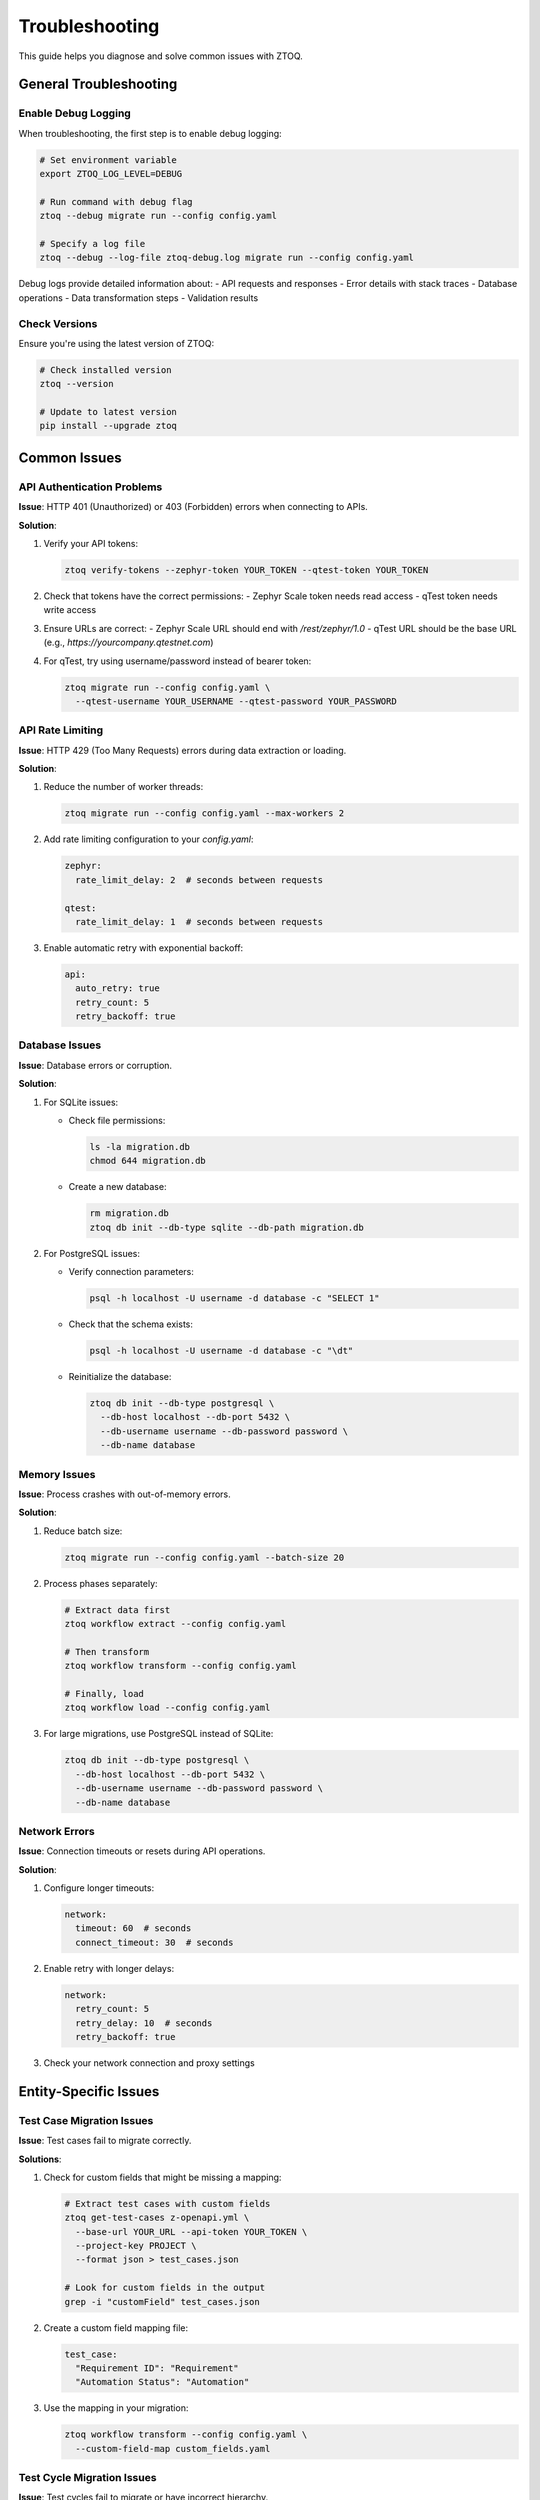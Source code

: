 Troubleshooting
===============

This guide helps you diagnose and solve common issues with ZTOQ.

General Troubleshooting
---------------------

Enable Debug Logging
~~~~~~~~~~~~~~~~~~

When troubleshooting, the first step is to enable debug logging:

.. code-block:: bash

    # Set environment variable
    export ZTOQ_LOG_LEVEL=DEBUG
    
    # Run command with debug flag
    ztoq --debug migrate run --config config.yaml
    
    # Specify a log file
    ztoq --debug --log-file ztoq-debug.log migrate run --config config.yaml

Debug logs provide detailed information about:
- API requests and responses
- Error details with stack traces
- Database operations
- Data transformation steps
- Validation results

Check Versions
~~~~~~~~~~~~

Ensure you're using the latest version of ZTOQ:

.. code-block:: bash

    # Check installed version
    ztoq --version
    
    # Update to latest version
    pip install --upgrade ztoq

Common Issues
-----------

API Authentication Problems
~~~~~~~~~~~~~~~~~~~~~~~~~

**Issue**: HTTP 401 (Unauthorized) or 403 (Forbidden) errors when connecting to APIs.

**Solution**:

1. Verify your API tokens:

   .. code-block:: bash

       ztoq verify-tokens --zephyr-token YOUR_TOKEN --qtest-token YOUR_TOKEN

2. Check that tokens have the correct permissions:
   - Zephyr Scale token needs read access
   - qTest token needs write access

3. Ensure URLs are correct:
   - Zephyr Scale URL should end with `/rest/zephyr/1.0`
   - qTest URL should be the base URL (e.g., `https://yourcompany.qtestnet.com`)

4. For qTest, try using username/password instead of bearer token:

   .. code-block:: bash

       ztoq migrate run --config config.yaml \
         --qtest-username YOUR_USERNAME --qtest-password YOUR_PASSWORD

API Rate Limiting
~~~~~~~~~~~~~~~

**Issue**: HTTP 429 (Too Many Requests) errors during data extraction or loading.

**Solution**:

1. Reduce the number of worker threads:

   .. code-block:: bash

       ztoq migrate run --config config.yaml --max-workers 2

2. Add rate limiting configuration to your `config.yaml`:

   .. code-block:: yaml

       zephyr:
         rate_limit_delay: 2  # seconds between requests
       
       qtest:
         rate_limit_delay: 1  # seconds between requests

3. Enable automatic retry with exponential backoff:

   .. code-block:: yaml

       api:
         auto_retry: true
         retry_count: 5
         retry_backoff: true

Database Issues
~~~~~~~~~~~~~

**Issue**: Database errors or corruption.

**Solution**:

1. For SQLite issues:
   
   - Check file permissions:
     
     .. code-block:: bash
     
         ls -la migration.db
         chmod 644 migration.db
   
   - Create a new database:
     
     .. code-block:: bash
     
         rm migration.db
         ztoq db init --db-type sqlite --db-path migration.db

2. For PostgreSQL issues:
   
   - Verify connection parameters:
     
     .. code-block:: bash
     
         psql -h localhost -U username -d database -c "SELECT 1"
   
   - Check that the schema exists:
     
     .. code-block:: bash
     
         psql -h localhost -U username -d database -c "\dt"
   
   - Reinitialize the database:
     
     .. code-block:: bash
     
         ztoq db init --db-type postgresql \
           --db-host localhost --db-port 5432 \
           --db-username username --db-password password \
           --db-name database

Memory Issues
~~~~~~~~~~~

**Issue**: Process crashes with out-of-memory errors.

**Solution**:

1. Reduce batch size:

   .. code-block:: bash

       ztoq migrate run --config config.yaml --batch-size 20

2. Process phases separately:

   .. code-block:: bash

       # Extract data first
       ztoq workflow extract --config config.yaml
       
       # Then transform
       ztoq workflow transform --config config.yaml
       
       # Finally, load
       ztoq workflow load --config config.yaml

3. For large migrations, use PostgreSQL instead of SQLite:

   .. code-block:: bash

       ztoq db init --db-type postgresql \
         --db-host localhost --db-port 5432 \
         --db-username username --db-password password \
         --db-name database

Network Errors
~~~~~~~~~~~~

**Issue**: Connection timeouts or resets during API operations.

**Solution**:

1. Configure longer timeouts:

   .. code-block:: yaml

       network:
         timeout: 60  # seconds
         connect_timeout: 30  # seconds

2. Enable retry with longer delays:

   .. code-block:: yaml

       network:
         retry_count: 5
         retry_delay: 10  # seconds
         retry_backoff: true

3. Check your network connection and proxy settings

Entity-Specific Issues
--------------------

Test Case Migration Issues
~~~~~~~~~~~~~~~~~~~~~~~~

**Issue**: Test cases fail to migrate correctly.

**Solutions**:

1. Check for custom fields that might be missing a mapping:

   .. code-block:: bash

       # Extract test cases with custom fields
       ztoq get-test-cases z-openapi.yml \
         --base-url YOUR_URL --api-token YOUR_TOKEN \
         --project-key PROJECT \
         --format json > test_cases.json
       
       # Look for custom fields in the output
       grep -i "customField" test_cases.json

2. Create a custom field mapping file:

   .. code-block:: yaml

       test_case:
         "Requirement ID": "Requirement"
         "Automation Status": "Automation"

3. Use the mapping in your migration:

   .. code-block:: bash

       ztoq workflow transform --config config.yaml \
         --custom-field-map custom_fields.yaml

Test Cycle Migration Issues
~~~~~~~~~~~~~~~~~~~~~~~~~

**Issue**: Test cycles fail to migrate or have incorrect hierarchy.

**Solutions**:

1. Check cycle hierarchy in Zephyr Scale:

   .. code-block:: bash

       ztoq get-test-cycles z-openapi.yml \
         --base-url YOUR_URL --api-token YOUR_TOKEN \
         --project-key PROJECT \
         --format json > test_cycles.json

2. Ensure qTest has appropriate test cycle structure:
   - qTest requires at least one cycle at the root level
   - Nested cycles must have a parent cycle

3. Add cycle mapping to your configuration:

   .. code-block:: yaml

       entity_mapping:
         test_cycle:
           folder_mapping: true
           create_missing_parents: true

Attachment Migration Issues
~~~~~~~~~~~~~~~~~~~~~~~~~

**Issue**: Attachments fail to upload or download.

**Solutions**:

1. Check attachment sizes:
   - Zephyr Scale may limit attachment sizes
   - qTest typically limits attachments to 50MB

2. Configure attachment handling:

   .. code-block:: yaml

       attachments:
         include: true
         max_size_mb: 50
         skip_on_error: true
         concurrent_uploads: 2

3. Disable attachments if they're causing problems:

   .. code-block:: bash

       ztoq migrate run --config config.yaml --include-attachments false

Migration Process Issues
---------------------

Interrupted Migration
~~~~~~~~~~~~~~~~~~~

**Issue**: Migration was interrupted and needs to be resumed.

**Solution**:

ZTOQ automatically saves migration state, so you can usually just run the same command again:

.. code-block:: bash

    ztoq migrate run --config config.yaml

The migration will continue from where it left off.

Failed Validation
~~~~~~~~~~~~~~~

**Issue**: Validation phase reports data integrity issues.

**Solutions**:

1. Generate a detailed validation report:

   .. code-block:: bash

       ztoq workflow validate --config config.yaml \
         --output-format html --output-file validation-report.html

2. Fix any identified issues:
   - Incorrect mappings
   - Missing custom fields
   - qTest configuration issues

3. Run a specific phase again:

   .. code-block:: bash

       # Re-run transformation and loading
       ztoq migrate run --config config.yaml --phases transform,load

Migration Takes Too Long
~~~~~~~~~~~~~~~~~~~~~

**Issue**: Migration is very slow or seems to hang.

**Solutions**:

1. Optimize performance settings:

   .. code-block:: yaml

       performance:
         batch_size: 200
         max_workers: 8
         use_batch_transformer: true

2. Use a more efficient database:

   .. code-block:: bash

       ztoq db init --db-type postgresql \
         --db-host localhost --db-port 5432 \
         --db-username username --db-password password \
         --db-name database

3. Run phases separately and monitor each one:

   .. code-block:: bash

       # Extract with progress monitoring
       ztoq workflow extract --config config.yaml
       
       # Then transform
       ztoq workflow transform --config config.yaml
       
       # Finally, load
       ztoq workflow load --config config.yaml

4. Optimize database indexes:

   .. code-block:: bash

       # Analyze query patterns
       ztoq db index analyze --config config.yaml
       
       # Create recommended indexes
       ztoq db index create --config config.yaml

Diagnosing Issues
---------------

Check Database Status
~~~~~~~~~~~~~~~~~~~

View database statistics to understand the current migration state:

.. code-block:: bash

    ztoq db stats --config config.yaml --project-key PROJECT

This shows:
- Entity counts by type
- Migration progress percentages
- Data storage usage
- Error counts

Analyze Logs
~~~~~~~~~~~

Find specific error patterns in logs:

.. code-block:: bash

    # Find all HTTP errors
    grep "HTTP Error" ztoq-debug.log
    
    # Find rate limiting issues
    grep -i "rate limit" ztoq-debug.log
    
    # Find database errors
    grep -i "database error" ztoq-debug.log
    
    # Find transformation errors
    grep -i "transformation error" ztoq-debug.log

Test API Connectivity
~~~~~~~~~~~~~~~~~~~

Verify API connections independently:

.. code-block:: bash

    # Test Zephyr Scale API
    ztoq get-projects z-openapi.yml \
      --base-url YOUR_URL --api-token YOUR_TOKEN
    
    # Test qTest API connectivity
    ztoq verify-tokens --qtest-token YOUR_TOKEN

Rollback a Failed Migration
~~~~~~~~~~~~~~~~~~~~~~~~~

If you need to start over:

.. code-block:: bash

    # Rollback everything
    ztoq workflow rollback --config config.yaml \
      --project-key PROJECT --phases load,transform,extract
    
    # Rollback just the load phase
    ztoq workflow rollback --config config.yaml \
      --project-key PROJECT --phases load

Advanced Troubleshooting
----------------------

Use Mock Servers
~~~~~~~~~~~~~~

For testing without real APIs:

.. code-block:: bash

    # Start mock servers
    ztoq mock start --zephyr-port 8080 --qtest-port 8081
    
    # Use mock servers in your migration
    ztoq migrate run --config config.yaml \
      --zephyr-base-url http://localhost:8080 \
      --qtest-base-url http://localhost:8081

Export API Responses
~~~~~~~~~~~~~~~~~~

Save API responses for analysis:

.. code-block:: bash

    # Enable API response saving
    export ZTOQ_SAVE_RESPONSES=true
    export ZTOQ_RESPONSE_DIR=./api_responses
    
    # Run your command
    ztoq workflow extract --config config.yaml
    
    # Examine saved responses
    ls -la ./api_responses

Create a Diagnostic Report
~~~~~~~~~~~~~~~~~~~~~~~~

Generate a comprehensive diagnostic report:

.. code-block:: bash

    ztoq diagnostic --config config.yaml \
      --output-file diagnostic-report.html

This provides:
- System information
- Configuration details
- Database status
- API connectivity tests
- Recommended actions

Getting Additional Help
---------------------

If you can't resolve the issue:

1. Generate a diagnostic report (see above)

2. Create a GitHub issue with:
   - Your diagnostic report
   - Steps to reproduce the problem
   - Error messages
   - ZTOQ version information

3. For urgent issues, consider:
   - Using Docker for a clean environment
   - Running a minimal test migration
   - Providing sanitized examples of problematic data